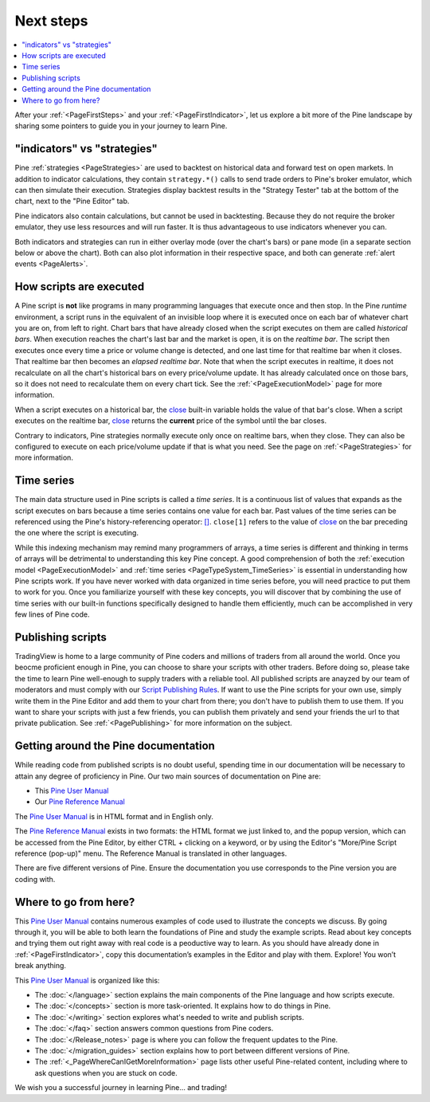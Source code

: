 .. _PageNextSteps:

Next steps
==========

.. contents:: :local:
    :depth: 3

After your :ref:`<PageFirstSteps>` and your :ref:`<PageFirstIndicator>`, 
let us explore a bit more of the Pine landscape by sharing some pointers to guide you in your journey to learn Pine.



"indicators" vs "strategies"
----------------------------

Pine :ref:`strategies <PageStrategies>` are used to backtest on historical data and forward test on open markets. 
In addition to indicator calculations, they contain ``strategy.*()`` calls to send trade orders to Pine's broker emulator, which can then simulate their execution.
Strategies display backtest results in the "Strategy Tester" tab at the bottom of the chart, next to the "Pine Editor" tab.

Pine indicators also contain calculations, but cannot be used in backtesting. 
Because they do not require the broker emulator, they use less resources and will run faster.
It is thus advantageous to use indicators whenever you can.

Both indicators and strategies can run in either overlay mode (over the chart's bars) or pane mode (in a separate section below or above the chart). Both can also plot information in their respective space, and both can generate :ref:`alert events <PageAlerts>`.



How scripts are executed
------------------------

A Pine script is **not** like programs in many programming languages that execute once and then stop. In the Pine *runtime* environment, a script runs in the equivalent of an invisible loop where it is executed once on each bar of whatever chart you are on, from left to right. 
Chart bars that have already closed when the script executes on them are called *historical bars*. 
When execution reaches the chart's last bar and the market is open, it is on the *realtime bar*. 
The script then executes once every time a price or volume change is detected, and one last time for that realtime bar when it closes. 
That realtime bar then becomes an *elapsed realtime bar*. Note that when the script executes in realtime, 
it does not recalculate on all the chart's historical bars on every price/volume update. 
It has already calculated once on those bars, so it does not need to recalculate them on every chart tick. See the :ref:`<PageExecutionModel>` page for more information.

When a script executes on a historical bar, the `close <https://www.tradingview.com/pine-script-reference/v5/#var_close>`__ 
built-in variable holds the value of that bar's close.
When a script executes on the realtime bar, `close <https://www.tradingview.com/pine-script-reference/v5/#var_close>`__
returns the **current** price of the symbol until the bar closes.

Contrary to indicators, Pine strategies normally execute only once on realtime bars, when they close.
They can also be configured to execute on each price/volume update if that is what you need. See the page on :ref:`<PageStrategies>` for more information.


Time series
-----------

The main data structure used in Pine scripts is called a *time series*. It is a continuous list of values that expands as the script executes on bars because a time series contains one value for each bar. Past values of the time series can be referenced using the Pine's history-referencing operator: 
`[] <https://www.tradingview.com/pine-script-reference/v5/#op_[]>`__. ``close[1]`` refers to the value of `close <https://www.tradingview.com/pine-script-reference/v5/#var_close>`__ on the bar preceding the one where the script is executing.

While this indexing mechanism may remind many programmers of arrays, a time series is different and thinking in terms of arrays will be detrimental to understanding this key Pine concept. A good comprehension of both the :ref:`execution model <PageExecutionModel>` and :ref:`time series <PageTypeSystem_TimeSeries>` is essential in understanding how Pine scripts work. If you have never worked with data organized in time series before, you will need practice to put them to work for you. Once you familiarize yourself with these key concepts, you will discover that by combining the use of time series with our built-in functions specifically designed to handle them efficiently, much can be accomplished in very few lines of Pine code.



Publishing scripts
------------------

TradingView is home to a large community of Pine coders and millions of traders from all around the world. Once you beocme proficient enough in Pine, 
you can choose to share your scripts with other traders. Before doing so, please take the time to learn Pine well-enough to supply traders with a reliable tool.
All published scripts are anayzed by our team of moderators and must comply with our `Script Publishing Rules <https://www.tradingview.com/house-rules/?solution=43000590599>`__.  
If want to use the Pine scripts for your own use, simply write them in the Pine Editor and add them to your chart from there; you don't have to publish them to use them. If you want to share your scripts with just a few friends, you can publish them privately and send your friends the url to that private publication. See :ref:`<PagePublishing>` for more information on the subject.



Getting around the Pine documentation
-------------------------------------

While reading code from published scripts is no doubt useful, spending time in our documentation will be necessary to attain any degree of proficiency in Pine.
Our two main sources of documentation on Pine are:

- This `Pine User Manual <https://www.tradingview.com/pine-script-docs/en/v5/index.html>`__
- Our `Pine Reference Manual <https://www.tradingview.com/pine-script-reference/v5/>`__

The `Pine User Manual <https://www.tradingview.com/pine-script-docs/en/v5/index.html>`__ is in HTML format and in English only.

The `Pine Reference Manual <https://www.tradingview.com/pine-script-reference/v5/>`__ exists in two formats: the HTML format we just linked to, 
and the popup version, which can be accessed from the Pine Editor, by either CTRL + clicking on a keyword, 
or by using the Editor's "More/Pine Script reference (pop-up)" menu. The Reference Manual is translated in other languages.

There are five different versions of Pine. Ensure the documentation you use corresponds to the Pine version you are coding with.



Where to go from here?
----------------------

This `Pine User Manual <https://www.tradingview.com/pine-script-docs/en/v5/index.html>`__ contains numerous examples of code used to illustrate the concepts we discuss.
By going through it, you will be able to both learn the foundations of Pine and study the example scripts. 
Read about key concepts and trying them out right away with real code is a peoductive way to learn.
As you should have already done in :ref:`<PageFirstIndicator>`, copy this documentation’s examples in the Editor and play with them. Explore! You won’t break anything.

This `Pine User Manual <https://www.tradingview.com/pine-script-docs/en/v5/index.html>`__ is organized like this:

- The :doc:`</language>` section explains the main components of the Pine language and how scripts execute.
- The :doc:`</concepts>` section is more task-oriented. It explains how to do things in Pine.
- The :doc:`</writing>` section explores what's needed to write and publish scripts.
- The :doc:`</faq>` section answers common questions from Pine coders.
- The :doc:`</Release_notes>` page is where you can follow the frequent updates to the Pine.
- The :doc:`</migration_guides>` section explains how to port between different versions of Pine.
- The :ref:`<_PageWhereCanIGetMoreInformation>` page lists other useful Pine-related content, including where to ask questions when you are stuck on code.

We wish you a successful journey in learning Pine... and trading!
